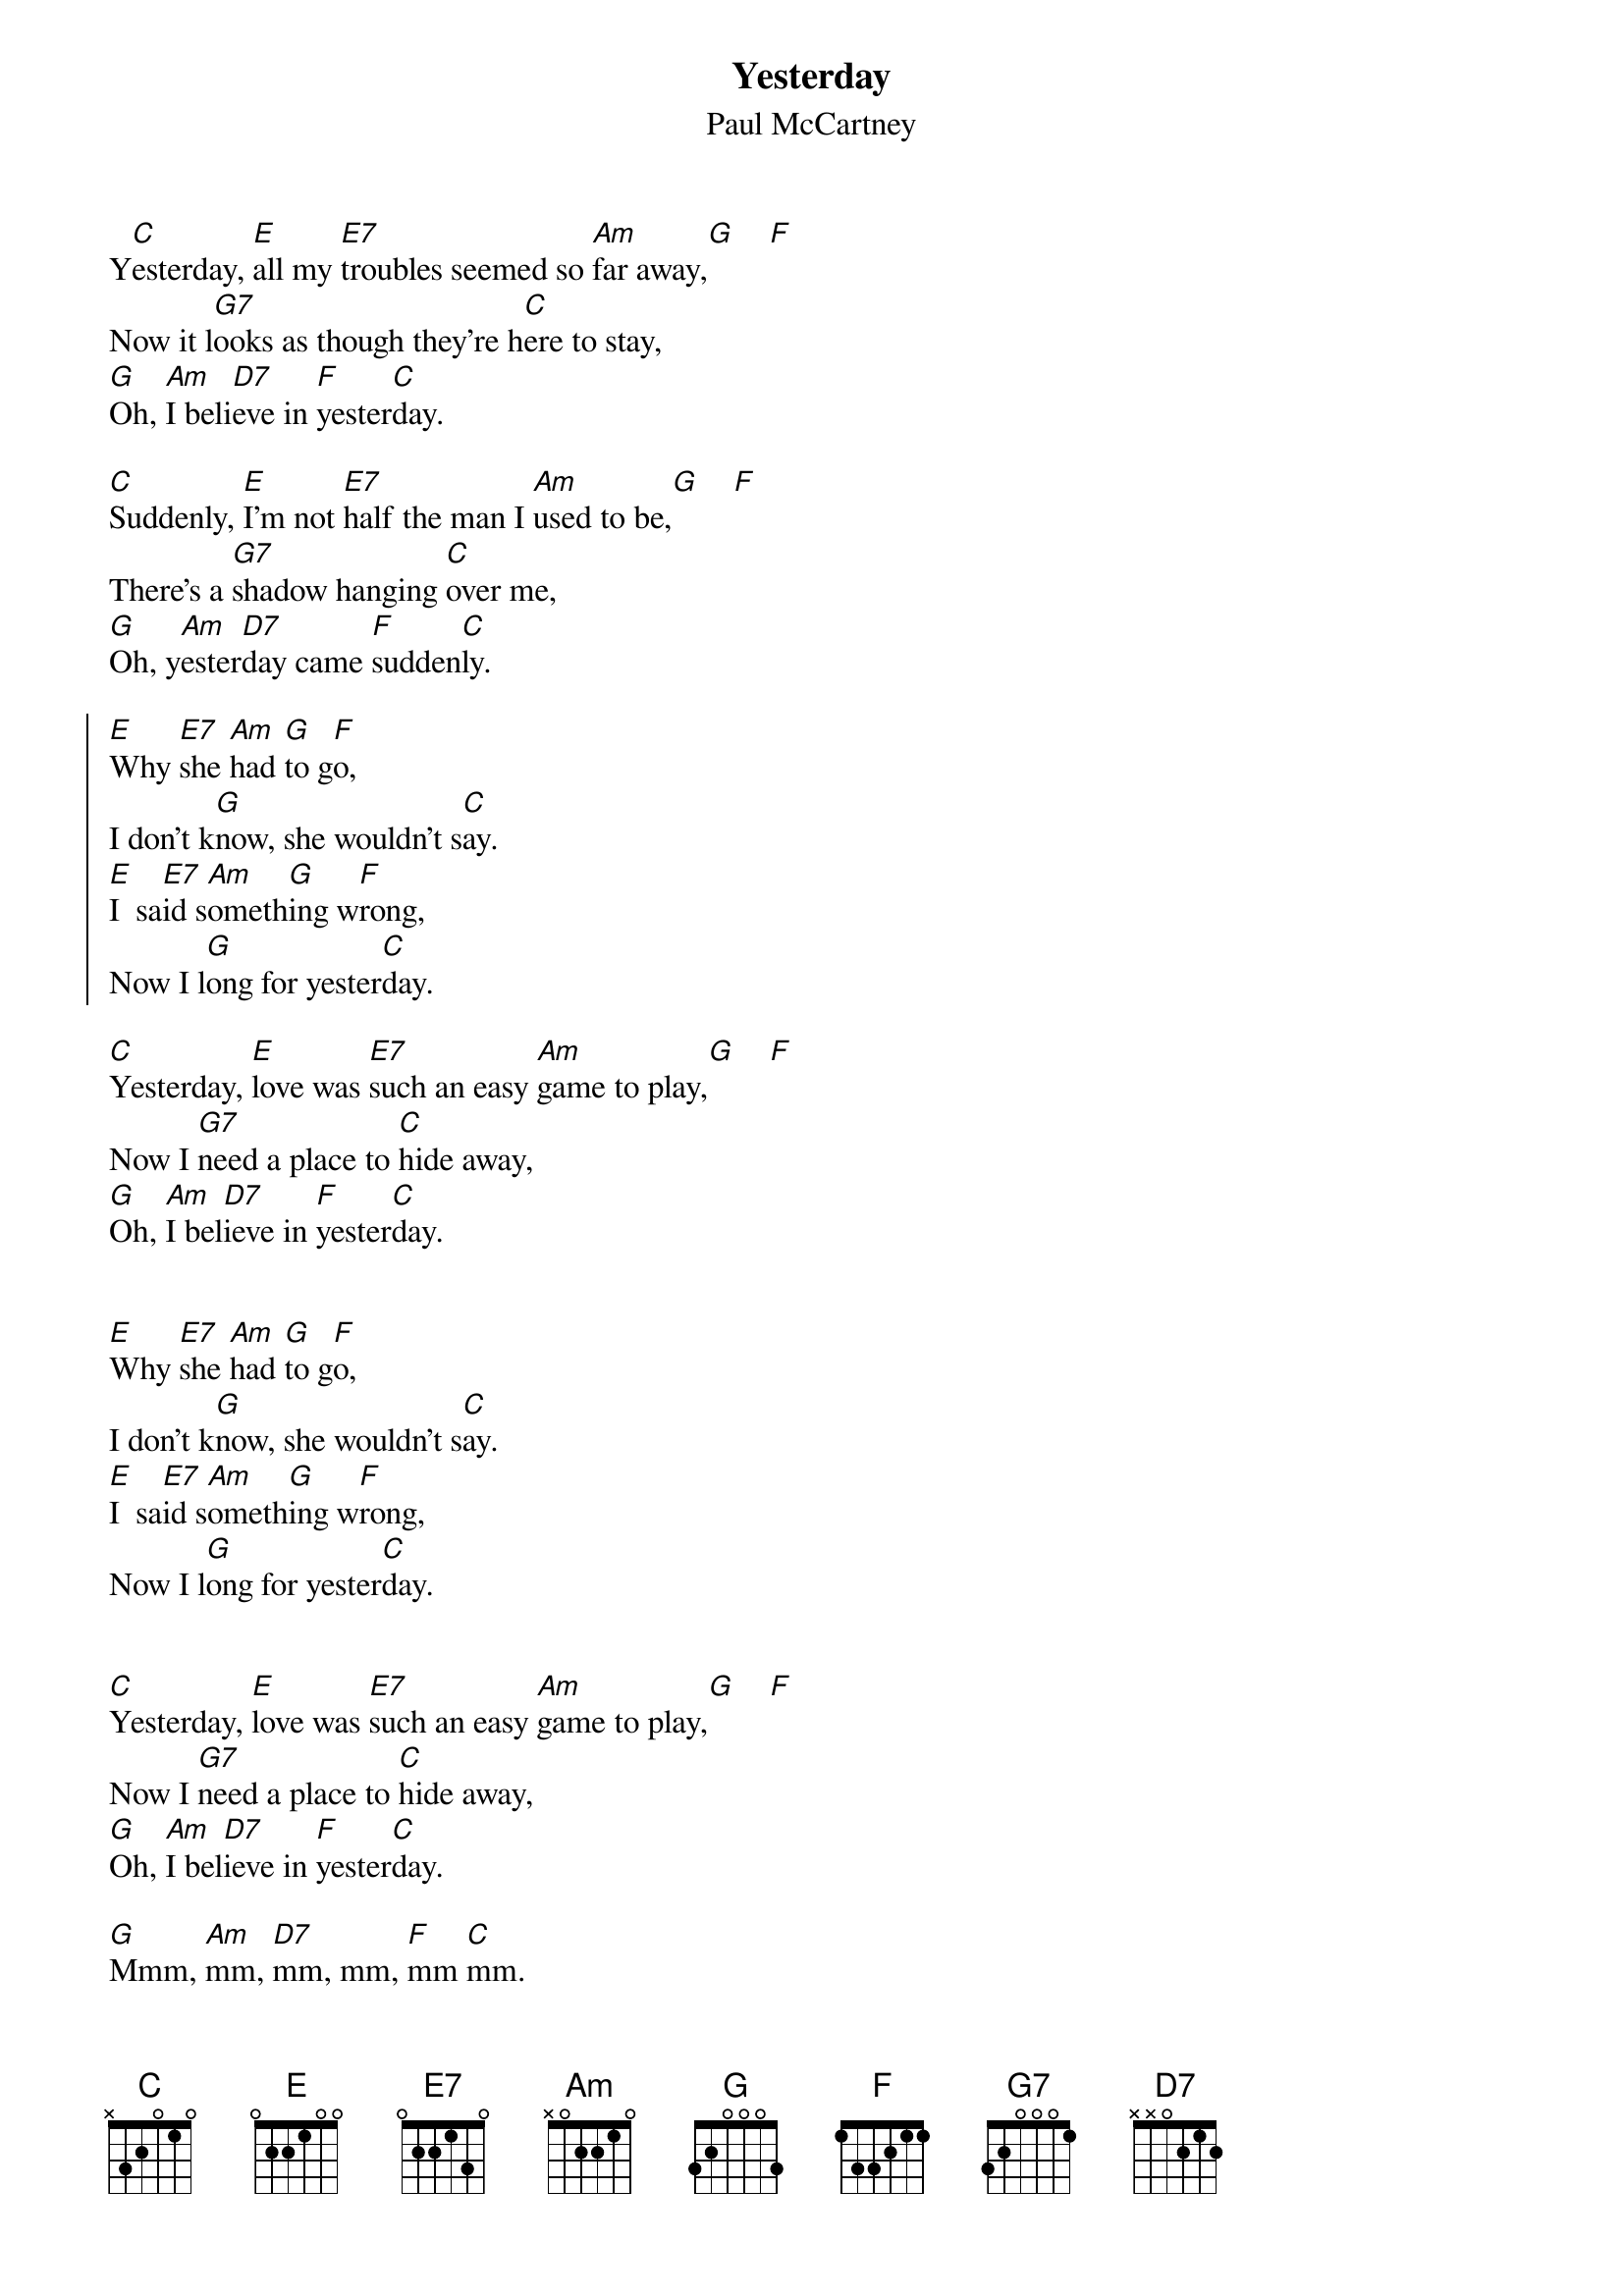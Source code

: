 # Compile with
# chord -o Yesterday.ps Yesterday.chopro
#
{title:Yesterday}
{st:Paul McCartney}
#
Y[C]esterday, [E]all my [E7]troubles seemed so [Am]far away,[G]    [F]
Now it l[G7]ooks as though they're h[C]ere to stay,
[G]Oh, [Am]I beli[D7]eve in [F]yester[C]day.

[C]Suddenly, [E]I'm not [E7]half the man I [Am]used to be,[G]    [F]
There's a [G7]shadow hanging [C]over me,
[G]Oh, y[Am]ester[D7]day came [F]sudden[C]ly.

{soc}
[E]Why [E7]she [Am]had [G]to g[F]o,
I don't k[G]now, she wouldn't s[C]ay.
[E]I  sa[E7]id s[Am]ometh[G]ing w[F]rong,
Now I l[G]ong for yester[C]day.
{eoc}

[C]Yesterday, [E]love was [E7]such an easy [Am]game to play,[G]    [F]
Now I [G7]need a place to [C]hide away,
[G]Oh, [Am]I bel[D7]ieve in [F]yester[C]day.


[E]Why [E7]she [Am]had [G]to g[F]o,
I don't k[G]now, she wouldn't s[C]ay.
[E]I  sa[E7]id s[Am]ometh[G]ing w[F]rong,
Now I l[G]ong for yester[C]day.


[C]Yesterday, [E]love was [E7]such an easy [Am]game to play,[G]    [F]
Now I [G7]need a place to [C]hide away,
[G]Oh, [Am]I bel[D7]ieve in [F]yester[C]day.

[G]Mmm, [Am]mm, [D7]mm, mm, [F]mm [C]mm.

